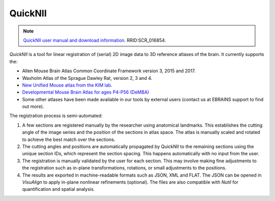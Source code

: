 **QuickNII**
--------------

.. note::
   `QuickNII user manual and download information <https://quicknii.readthedocs.io/en/latest/>`_. RRID:SCR_016854.

*QuickNII* is a tool for linear registration of (serial) 2D image data to 3D reference atlases of the brain. It currently supports the:

* Allen Mouse Brain Atlas Common Coordinate Framework version 3, 2015 and 2017.
* Waxholm Atlas of the Sprague Dawley Rat, version 2, 3 and 4. 
* `New Unified Mouse atlas from the KIM lab <https://www.ebrains.eu/news-and-events/new-unified-mouse-atlas-from-the-kim-lab-is-now-available-in-the-ebrains-quicknii-image-registration-tool/>`_.
* `Developmental Mouse Brain Atlas for ages P4-P56 (DeMBA) <https://www.ebrains.eu/news-and-events/4d-atlas-representing-mouse-brain-development-from-adolescence-to-adulthood-now-available-on-ebrains>`_
* Some other atlases have been made available in our tools by external users (contact us at EBRAINS support to find out more).

The registration process is semi-automated:

1. A few sections are registered manually by the researcher using anatomical landmarks. This establishes the cutting angle of the image series and the position of the sections in atlas space. The atlas is manually scaled and rotated to achieve the best match over the sections.  
2. The cutting angles and positions are automatically propagated by QuickNII to the remaining sections using the unique section IDs, which represent the section spacing. This happens automatically with no input from the user.
3. The registration is manually validated by the user for each section. This may involve making fine adjustments to the registration such as in-plane transformations, rotations, or small adjustments to the positions.
4. The results are exported in machine-readable formats such as JSON, XML and FLAT. The JSON can be opened in *VisuAlign* to apply in-plane nonlinear refinements (optional). The files are also compatible with *Nutil* for quantification and spatial analysis. 




